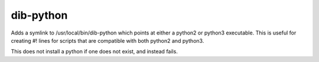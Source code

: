 ==========
dib-python
==========

Adds a symlink to /usr/local/bin/dib-python which points at either a python2
or python3 executable. This is useful for creating #! lines for scripts that
are compatible with both python2 and python3.

This does not install a python if one does not exist, and instead fails.
